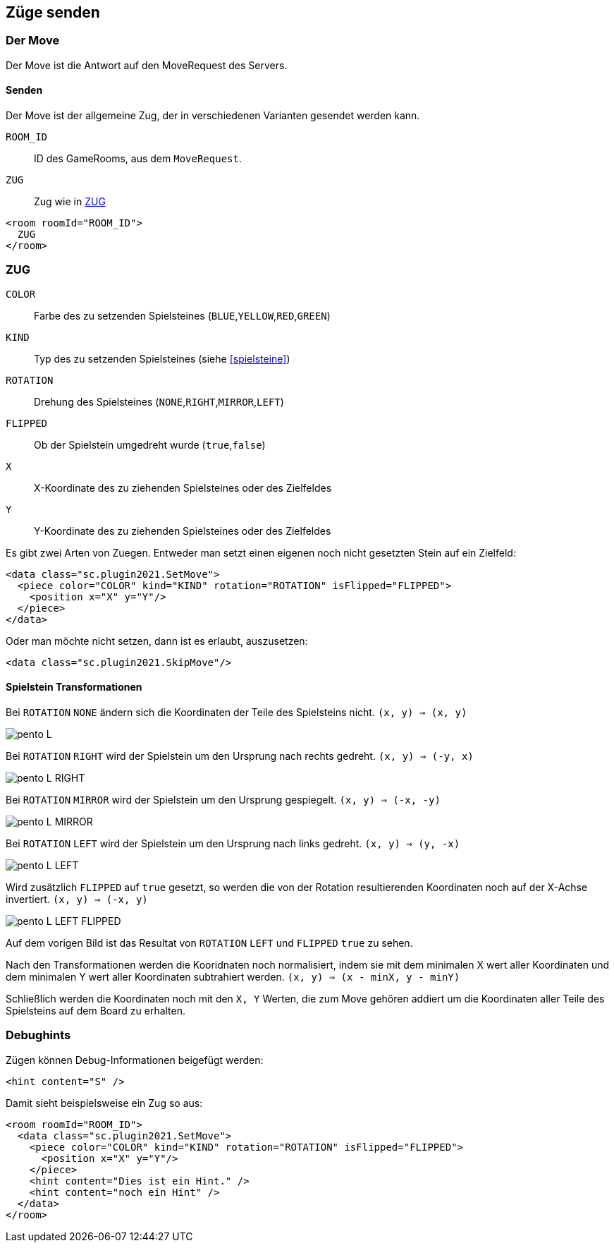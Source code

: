 == Züge senden

[[der-move]]
=== Der Move
Der Move ist die Antwort auf den MoveRequest des Servers.

[[senden]]
==== Senden
Der Move ist der allgemeine Zug, der in verschiedenen Varianten gesendet werden kann.

--
`ROOM_ID`:: ID des GameRooms, aus dem `MoveRequest`.
`ZUG`:: Zug wie in xref:zug[]
--
[source,xml]
----
<room roomId="ROOM_ID">
  ZUG
</room>
----

[[zug]]
=== ZUG
--
`COLOR`:: Farbe des zu setzenden Spielsteines (`BLUE`,`YELLOW`,`RED`,`GREEN`)
`KIND`:: Typ des zu setzenden Spielsteines (siehe xref:spielsteine[])
`ROTATION` :: Drehung des Spielsteines (`NONE`,`RIGHT`,`MIRROR`,`LEFT`)
`FLIPPED` :: Ob der Spielstein umgedreht wurde (`true`,`false`)
`X`:: X-Koordinate des zu ziehenden Spielsteines oder des Zielfeldes
`Y`:: Y-Koordinate des zu ziehenden Spielsteines oder des Zielfeldes
--

Es gibt zwei Arten von Zuegen. Entweder man setzt einen eigenen noch nicht gesetzten Stein auf ein Zielfeld:
[source,xml]
----
<data class="sc.plugin2021.SetMove">
  <piece color="COLOR" kind="KIND" rotation="ROTATION" isFlipped="FLIPPED">
    <position x="X" y="Y"/>
  </piece>
</data>
----

Oder man möchte nicht setzen, dann ist es erlaubt, auszusetzen:
[source,xml]
----
<data class="sc.plugin2021.SkipMove"/>
----

[[shape-trans]]
==== Spielstein Transformationen
Bei `ROTATION` `NONE` ändern sich die Koordinaten der Teile des Spielsteins nicht.
`(x, y) => (x, y)`

image:pento_L.png[]

Bei `ROTATION` `RIGHT` wird der Spielstein um den Ursprung nach rechts gedreht.
`(x, y) => (-y, x)`

image:pento_L_RIGHT.png[]

Bei `ROTATION` `MIRROR` wird der Spielstein um den Ursprung gespiegelt.
`(x, y) => (-x, -y)`

image:pento_L_MIRROR.png[]

Bei `ROTATION` `LEFT` wird der Spielstein um den Ursprung nach links gedreht.
`(x, y) => (y, -x)`

image:pento_L_LEFT.png[]

Wird zusätzlich `FLIPPED` auf `true` gesetzt, so werden die von der Rotation resultierenden Koordinaten noch auf der X-Achse invertiert. `(x, y) => (-x, y)`

image:pento_L_LEFT_FLIPPED.png[]

Auf dem vorigen Bild ist das Resultat von `ROTATION` `LEFT` und  `FLIPPED` `true` zu sehen.

Nach den Transformationen werden die Kooridnaten noch normalisiert, indem sie mit dem minimalen X wert aller Koordinaten und dem minimalen Y wert aller Koordinaten subtrahiert werden. `(x, y) => (x - minX, y - minY)` 

Schließlich werden die Koordinaten noch mit den `X, Y` Werten, die zum Move gehören addiert um die Koordinaten aller Teile des Spielsteins auf dem Board zu erhalten.

[[debughints]]
=== Debughints
Zügen können Debug-Informationen beigefügt werden:

[source,xml]
----
<hint content="S" />
----

Damit sieht beispielsweise ein Zug so aus:

[source,xml]
----
<room roomId="ROOM_ID">
  <data class="sc.plugin2021.SetMove">
    <piece color="COLOR" kind="KIND" rotation="ROTATION" isFlipped="FLIPPED">
      <position x="X" y="Y"/>
    </piece>
    <hint content="Dies ist ein Hint." />
    <hint content="noch ein Hint" />
  </data>
</room>
----
